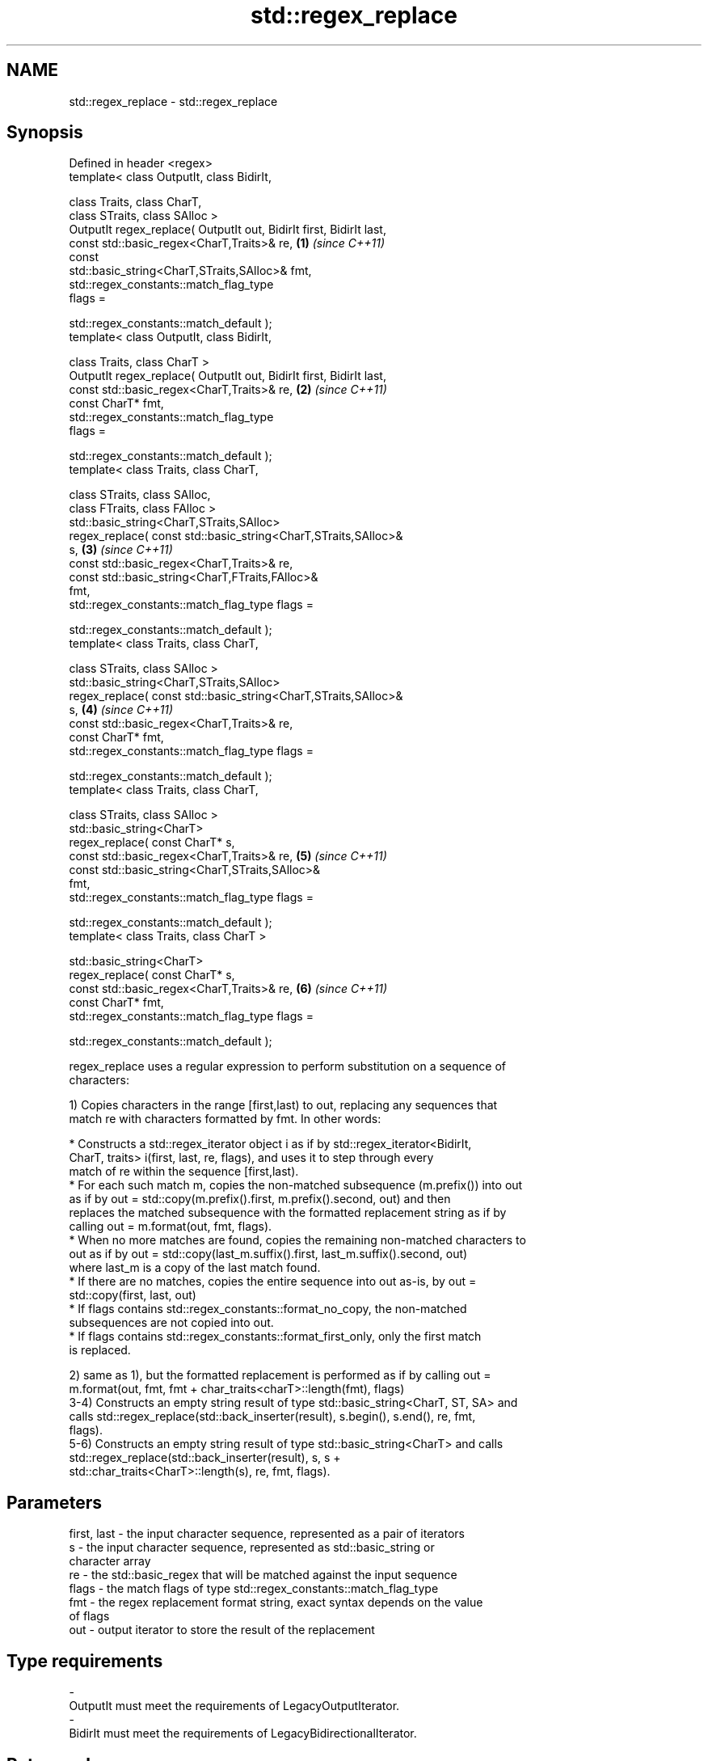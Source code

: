 .TH std::regex_replace 3 "2021.11.17" "http://cppreference.com" "C++ Standard Libary"
.SH NAME
std::regex_replace \- std::regex_replace

.SH Synopsis
   Defined in header <regex>
   template< class OutputIt, class BidirIt,

             class Traits, class CharT,
             class STraits, class SAlloc >
   OutputIt regex_replace( OutputIt out, BidirIt first, BidirIt last,
                           const std::basic_regex<CharT,Traits>& re,  \fB(1)\fP \fI(since C++11)\fP
                           const
   std::basic_string<CharT,STraits,SAlloc>& fmt,
                           std::regex_constants::match_flag_type
   flags =

                               std::regex_constants::match_default );
   template< class OutputIt, class BidirIt,

             class Traits, class CharT >
   OutputIt regex_replace( OutputIt out, BidirIt first, BidirIt last,
                           const std::basic_regex<CharT,Traits>& re,  \fB(2)\fP \fI(since C++11)\fP
                           const CharT* fmt,
                           std::regex_constants::match_flag_type
   flags =

                               std::regex_constants::match_default );
   template< class Traits, class CharT,

             class STraits, class SAlloc,
             class FTraits, class FAlloc >
   std::basic_string<CharT,STraits,SAlloc>
       regex_replace( const std::basic_string<CharT,STraits,SAlloc>&
   s,                                                                 \fB(3)\fP \fI(since C++11)\fP
                      const std::basic_regex<CharT,Traits>& re,
                      const std::basic_string<CharT,FTraits,FAlloc>&
   fmt,
                      std::regex_constants::match_flag_type flags =

                          std::regex_constants::match_default );
   template< class Traits, class CharT,

             class STraits, class SAlloc >
   std::basic_string<CharT,STraits,SAlloc>
       regex_replace( const std::basic_string<CharT,STraits,SAlloc>&
   s,                                                                 \fB(4)\fP \fI(since C++11)\fP
                      const std::basic_regex<CharT,Traits>& re,
                      const CharT* fmt,
                      std::regex_constants::match_flag_type flags =

                          std::regex_constants::match_default );
   template< class Traits, class CharT,

             class STraits, class SAlloc >
   std::basic_string<CharT>
       regex_replace( const CharT* s,
                      const std::basic_regex<CharT,Traits>& re,       \fB(5)\fP \fI(since C++11)\fP
                      const std::basic_string<CharT,STraits,SAlloc>&
   fmt,
                      std::regex_constants::match_flag_type flags =

                          std::regex_constants::match_default );
   template< class Traits, class CharT >

   std::basic_string<CharT>
       regex_replace( const CharT* s,
                      const std::basic_regex<CharT,Traits>& re,       \fB(6)\fP \fI(since C++11)\fP
                      const CharT* fmt,
                      std::regex_constants::match_flag_type flags =

                          std::regex_constants::match_default );

   regex_replace uses a regular expression to perform substitution on a sequence of
   characters:

   1) Copies characters in the range [first,last) to out, replacing any sequences that
   match re with characters formatted by fmt. In other words:

     * Constructs a std::regex_iterator object i as if by std::regex_iterator<BidirIt,
       CharT, traits> i(first, last, re, flags), and uses it to step through every
       match of re within the sequence [first,last).
     * For each such match m, copies the non-matched subsequence (m.prefix()) into out
       as if by out = std::copy(m.prefix().first, m.prefix().second, out) and then
       replaces the matched subsequence with the formatted replacement string as if by
       calling out = m.format(out, fmt, flags).
     * When no more matches are found, copies the remaining non-matched characters to
       out as if by out = std::copy(last_m.suffix().first, last_m.suffix().second, out)
       where last_m is a copy of the last match found.
     * If there are no matches, copies the entire sequence into out as-is, by out =
       std::copy(first, last, out)
     * If flags contains std::regex_constants::format_no_copy, the non-matched
       subsequences are not copied into out.
     * If flags contains std::regex_constants::format_first_only, only the first match
       is replaced.

   2) same as 1), but the formatted replacement is performed as if by calling out =
   m.format(out, fmt, fmt + char_traits<charT>::length(fmt), flags)
   3-4) Constructs an empty string result of type std::basic_string<CharT, ST, SA> and
   calls std::regex_replace(std::back_inserter(result), s.begin(), s.end(), re, fmt,
   flags).
   5-6) Constructs an empty string result of type std::basic_string<CharT> and calls
   std::regex_replace(std::back_inserter(result), s, s +
   std::char_traits<CharT>::length(s), re, fmt, flags).

.SH Parameters

   first, last - the input character sequence, represented as a pair of iterators
   s           - the input character sequence, represented as std::basic_string or
                 character array
   re          - the std::basic_regex that will be matched against the input sequence
   flags       - the match flags of type std::regex_constants::match_flag_type
   fmt         - the regex replacement format string, exact syntax depends on the value
                 of flags
   out         - output iterator to store the result of the replacement
.SH Type requirements
   -
   OutputIt must meet the requirements of LegacyOutputIterator.
   -
   BidirIt must meet the requirements of LegacyBidirectionalIterator.

.SH Return value

   1-2) Returns a copy of the output iterator out after all the insertions.
   3-6) Returns the string result which contains the output.

.SH Exceptions

   May throw std::regex_error to indicate an error condition.

.SH Example


// Run this code

 #include <iostream>
 #include <iterator>
 #include <regex>
 #include <string>

 int main()
 {
    std::string text = "Quick brown fox";
    std::regex vowel_re("a|e|i|o|u");

    // write the results to an output iterator
    std::regex_replace(std::ostreambuf_iterator<char>(std::cout),
                       text.begin(), text.end(), vowel_re, "*");

    // construct a string holding the results
    std::cout << '\\n' << std::regex_replace(text, vowel_re, "[$&]") << '\\n';
 }

.SH Output:

 Q**ck br*wn f*x
 Q[u][i]ck br[o]wn f[o]x

.SH See also

   regex_search    attempts to match a regular expression to any part of a character
   \fI(C++11)\fP         sequence
                   \fI(function template)\fP
   match_flag_type options specific to matching
   \fI(C++11)\fP         \fI(typedef)\fP
